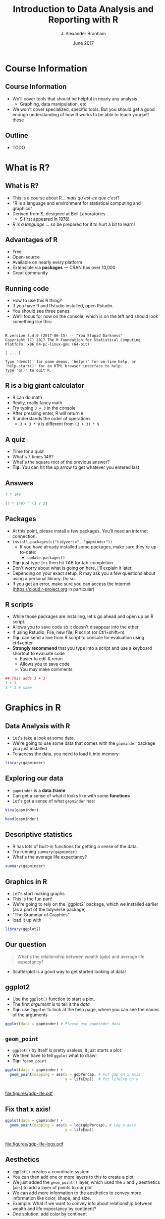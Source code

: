 #+TITLE:     Introduction to Data Analysis and Reporting with R
#+AUTHOR:    J. Alexander Branham
#+EMAIL:     branham@utexas.edu
#+DATE:      June 2017
#+startup: beamer
#+LaTeX_CLASS: beamer
#+LATEX_COMPILER: xelatex
#+OPTIONS: toc:nil H:2
#+LATEX_HEADER: \beamerdefaultoverlayspecification{<+->}
#+LATEX_HEADER: \usepackage[newfloat]{minted}
#+LATEX_CLASS_OPTIONS: [colorlinks, urlcolor=blue, aspectratio=169]
#+PROPERTY: header-args:R :session *R*
#+BEAMER_THEME: metropolis[titleformat=smallcaps, progressbar=frametitle]
#+BEGIN_SRC R :exports none
  dir.create("figures/", showWarnings = FALSE)
#+END_SRC

* Course Information
** Course Information
- We'll cover tools that should be helpful in nearly any analysis
  - Graphing, data manipulation, etc
- We won't cover specialized, specific tools. But you should get a good enough understanding of how R works to be able to teach yourself these
** Outline
- TODO
* What is R?
** What is R?
- This is a course about R...  /mais qu'est-ce que c'est/?
- "R is a language and environment for statistical computing and graphics"
- Derived from S, designed at Bell Laboratories
  - S first appeared in 1976!
- /R is a language/ ... so be prepared for it to hurt a bit to learn!
** Advantages of R
- Free
- Open-source
- Available on nearly every platform
- Extensible via *packages* --- CRAN has over 10,000
- Great community
** Running code
- How to use this R thing?
- If you have R and Rstudio installed, open Rstudio.
- You should see three panes.
- We'll focus for now on the console, which is on the left and should look something like this:
** 
#+BEGIN_EXAMPLE
  R version 3.4.0 (2017-06-15) -- "You Stupid Darkness"
  Copyright (C) 2017 The R Foundation for Statistical Computing
  Platform: x86_64-pc-linux-gnu (64-bit)

  [ ... ]

  Type 'demo()' for some demos, 'help()' for on-line help, or
  'help.start()' for an HTML browser interface to help.
  Type 'q()' to quit R.
#+END_EXAMPLE
** R is a big giant calculator
- R can do math
- Really, really fancy math
- Try typing =3 + 3= in the console
- After pressing enter, R will return =6=
- R understands the order of operations 
  - =3 + 3 * 9= is different from =(3 + 3) * 9=
** A quiz
- Time for a quiz!
- What's 7 times 149?
- What's the square root of the previous answer?
- *Tip:* You can hit the up arrow to get whatever you entered last
** Answers
#+BEGIN_SRC R :exports both :results output
7 * 149
#+END_SRC

#+BEGIN_SRC R :exports both :results output
(7 * 149) ^ (1 / 2)
#+END_SRC
** Packages
- At this point, please install a few packages. You'll need an internet connection.
- =install.packages(c("tidyverse", "gapminder"))=
  - If you have already installed some packages, make sure they're up-to-date:
    - =update.packages()=
- *Tip:* just type =ins= then hit TAB for tab-completion
- Don't worry about what is going on here, I'll explain it later.
- Depending on your exact setup, R may ask you a few questions about using a personal library. Do so.
- If you get an error, make sure you can access the internet (https://cloud.r-project.org in particular)
** R scripts
- While those packages are installing, let's go ahead and open up an R script.
- Allows you to save code so it doesn't disappear into the ether
- If using Rstudio, File, new file, R script (or Ctrl+shift+n)
- *Tip*: can send a line from R script to console for evaluation using ctrl+enter
- *Strongly recommend* that you type into a script and use a keyboard shortcut to evaluate code
  - Easier to edit & rerun
  - Allows you to save code
  - You may make comments
#+BEGIN_SRC R :eval no
  ## This adds 3 + 3
  3 + 3
  3 * 2 # same
#+END_SRC

* Graphics in R
** Data Analysis with R
- Let's take a look at some data.
- We're going to use some data that comes with the =gapminder= package you just installed
- To access the data, you need to load it into memory:
#+BEGIN_SRC R
library(gapminder)
#+END_SRC
** Exploring our data
- =gapminder= is a *data.frame*
- Can get a sense of what it looks like with some *functions*
- Let's get a sense of what =gapminder= has:
#+BEGIN_SRC R :eval no
  View(gapminder)
#+END_SRC
#+BEGIN_SRC R :exports both :results output
head(gapminder)
#+END_SRC
** Descriptive statistics
- R has lots of built-in functions for getting a sense of the data.
- Try running =summary(gapminder)=
- What's the average life expectancy?
\pause
#+BEGIN_SRC R :exports both :results output
summary(gapminder)
#+END_SRC
** Graphics in R
- Let's start making graphs
- This is the fun part!
- We're going to rely on the `ggplot2` package, which we installed earlier (as a part of the tidyverse package)
- "The Grammar of Graphics"
- load it up with
#+BEGIN_SRC R
library(ggplot2)
#+END_SRC
** Our question
#+BEGIN_QUOTE
What's the relationship between wealth (gdp) and average life expectancy?
#+END_QUOTE
- Scatterplot is a good way to get started looking at data!
** ggplot2
- Use the =ggplot()= function to start a plot.
- The first /argument/ is to tell it the /data/
- *Tip:* use =?ggplot= to look at the help page, where you can see the names of the arguments
\pause
#+BEGIN_SRC R :eval no
  ggplot(data = gapminder) # Please use gapminder data
#+END_SRC
** =geom_point=
- =ggplot()= by itself is pretty useless, it just starts a plot
- We then have to tell =ggplot= what to draw!
- *Tip:* =?geom_point=
\pause
#+BEGIN_SRC R
    ggplot(data = gapminder) +
      geom_point(mapping = aes(x = gdpPercap, # Put gdp on x axis
                               y = lifeExp))  # Put lifeExp on y

#+END_SRC
#+BEGIN_SRC R :exports none
  ggsave("figures/gdp-life.pdf",
         width = 9,
         height = 6.5)
#+END_SRC

** 
#+ATTR_LATEX: :float t :width 0.8\textwidth
[[file:figures/gdp-life.pdf]]
** Fix that x axis!

#+BEGIN_SRC R
  ggplot(data = gapminder) +
    geom_point(mapping = aes(x = log(gdpPercap), # Log x-axis
                             y = lifeExp))
#+END_SRC
#+BEGIN_SRC R :exports none
  ggsave("figures/gdp-life-logx.pdf", width = 9, height = 6.5)
#+END_SRC
** 
#+ATTR_LATEX: :float t :width 0.8\textwidth
[[file:figures/gdp-life-logx.pdf]]
** Aesthetics
- =ggplot()= creates a coordinate system
- You can then add one or more layers to this to create a plot
- We just added the =geom_point()= layer, which used the =x= and =y= aesthetics (=aes=) to add a layer of points to our plot
- We can add more information to the aesthetics to convey more information like color, shape, and size.
- Example: What if we want to convey info about relationship between wealth and life expectancy by continent?
- One solution: add color by continent
** Color 
#+BEGIN_SRC R
  ggplot(data = gapminder) +
    geom_point(mapping = aes(x = log(gdpPercap),
                             y = lifeExp,
                             ## colour for the Brits
                             color = continent)) 
#+END_SRC
#+BEGIN_SRC R :exports none
  ggsave("figures/gdp-life-continent-color.pdf",
         width = 9,
         height = 6.5)
#+END_SRC
** 
#+ATTR_LATEX: :float t :width 0.8\textwidth
[[file:figures/gdp-life-continent-color.pdf]]
** Multiple aesthetics - color & shape
- Of course, some people are colorblind, and others don't print things in color, so may be nice to use something like shape in addition:

#+BEGIN_SRC R
  ggplot(gapminder) +
    geom_point(aes(x = log(gdpPercap),
                   y = lifeExp,
                   color = continent, 
                   shape = continent))
#+END_SRC
#+BEGIN_SRC R :exports none
  ggsave("figures/gdp-life-continent-shape.pdf",
         width = 9,
         height = 6.5)
#+END_SRC
** 
#+ATTR_LATEX: :float t :width 0.8\textwidth
[[file:figures/gdp-life-continent-shape.pdf]]
** More about aesthetics
- There are more aesthetic mappings
- Try =size=, and =alpha= (transparency) for yourself
- You can set aesthetics directly by mapping the aesthetic to a value /outside the call to aes()/ 
- For example, we may want to make the dots slightly transparent to avoid overplotting
** Aesthetics not mapped to variable
#+BEGIN_SRC R
  ggplot(data = gapminder) +
    geom_point(mapping = aes(x = log(gdpPercap),
                             y = lifeExp,
                             color = continent),
               alpha = 0.5)
#+END_SRC
#+BEGIN_SRC R :exports none
  ggsave("figures/gdp-life-transparent.pdf",
         width = 9,
         height = 6.5)
#+END_SRC

** 
#+ATTR_LATEX: :float t :width 0.8\textwidth
[[file:figures/gdp-life-transparent.pdf]]

** Facets
- So we can use aesthetics to add variables to our graph like =color=. 
- We might also want to add variables by splitting up the graph based on values of another variables --- e.g. subfigures
- If we want to use just one variable, use =facet_wrap()=
\pause
#+BEGIN_SRC R
  ggplot(data = gapminder) +
    geom_point(mapping = aes(x = log(gdpPercap),
                             y = lifeExp)) +
    facet_wrap( ~ continent, nrow = 2)
#+END_SRC
#+BEGIN_SRC R :exports none
  ggsave("figures/gdp-life-facet-continent.pdf",
         width = 9,
         height = 6.5)
#+END_SRC
** 
#+ATTR_LATEX: :float t :width 0.8\textwidth
[[file:figures/gdp-life-facet-continent.pdf]]
** Facets with two variables
- ggplot can facet with two variables with one by row and the other by column
- Use =facet_grid(row ~ column)= to do so
- Our =gapminder= data aren't very well suited for this, but you could do something like:
\pause
 #+BEGIN_SRC R
   ggplot(data = gapminder) +
     geom_point(mapping = aes(x = log(gdpPercap),
                              y = lifeExp)) +
     ## year >= 2000 will be TRUE or FALSE; 
     ## we'll learn more about logical statements later on:
     facet_grid(year >= 2000 ~ continent)  
#+END_SRC
#+BEGIN_SRC R :exports none
   ggsave("figures/gdp-life-facet-continent-post2000.pdf",
          width = 9,
          height = 6.5)
#+END_SRC
** 
#+ATTR_LATEX: :float t :width 0.8\textwidth
[[file:figures/gdp-life-facet-continent-post2000.pdf]]
** ggplot
- Review of what we've learned so far:
  - =ggplot()= creates a blank coordinate system
  - =aes()= helps us map variables to visual properties (x/y location, color, shape, etc)
  - =facet_wrap()= and =facet_grid()= help us convey variables via subfigures
- But what about plots other than the scatterplot?
** geoms
- A =geom= (geometrical object) is =ggplot='s way of representing data
- We've been using =geom_point()= to represent data as points, e.g. a scatterplot
- A =geom= is (usually) the thing we call the plot - line plots, bar plots, boxplots, etc
- Let's plot the same relationship between wealth and life expectancy but using =geom_smooth()= rather than =geom_point()=:
\pause
#+BEGIN_SRC R
  ggplot(data = gapminder) +
    geom_smooth(mapping = aes(x = log(gdpPercap),
                              y = lifeExp)) 

#+END_SRC
#+BEGIN_SRC R :exports none
  ggsave("figures/gdp-life-smooth.pdf",
         width = 9,
         height = 6.5)
#+END_SRC
** 
#+ATTR_LATEX: :float t :width 0.8\textwidth
[[file:figures/gdp-life-smooth.pdf]]
** geoms and aesthetics
- Note that different aesthetics are available for different geoms
- So while =linetype= didn't really make sense for our scatterplot, it makes total sense for a line:
\pause
#+BEGIN_SRC R
  ggplot(data = gapminder) +
    geom_smooth(mapping = aes(x = log(gdpPercap),
                              y = lifeExp,
                              linetype = continent)) 

#+END_SRC
#+BEGIN_SRC R :exports none
  ggsave("figures/gdp-life-smooth-continent.pdf",
         width = 9,
         height = 6.5)
#+END_SRC
** 
#+ATTR_LATEX: :float t :width 0.8\textwidth
[[file:figures/gdp-life-smooth-continent.pdf]]
** multiple geoms
- To add multiple geoms, just add them one after the other:
\pause
#+BEGIN_SRC R
  ggplot(data = gapminder) +
    geom_smooth(mapping = aes(x = log(gdpPercap),
                              y = lifeExp)) +
    geom_point(mapping = aes(x = log(gdpPercap),
                             y = lifeExp))


#+END_SRC
#+BEGIN_SRC R :exports none
  ggsave("figures/gdp-life-smooth-point.pdf",
         width = 9,
         height = 6.5)
#+END_SRC
** 
#+ATTR_LATEX: :float t :width 0.8\textwidth
[[file:figures/gdp-life-smooth-point.pdf]]
** inherit aes
- Instead of retyping the =aes= mapping, we can specify a set of defaults in the =ggplot()= call, and overwrite (or add) then in each =geom= call:
\pause
#+BEGIN_SRC R
  ggplot(data = gapminder,
         mapping = aes(x = log(gdpPercap),
                       y = lifeExp)) +
    geom_smooth() +
    geom_point(mapping = aes(color = continent))
#+END_SRC
#+BEGIN_SRC R :exports none
  ggsave("figures/gdp-life-smooth-point-color.pdf",
         width = 9,
         height = 6.5)
#+END_SRC
** 
#+ATTR_LATEX: :float t :width 0.8\textwidth
[[file:figures/gdp-life-smooth-point-color.pdf]]
* Basic R
** Basics
- We skipped all of this because plotting is more fun & I wanted to start with something fun 
- Let's talk about basic R
** Calculator
- Remember R can be a calculator:
#+BEGIN_SRC R :exports both :results output
  3 * 3 + 29 ^ 4 + 7
#+END_SRC
- But R doesn't "remember" the answer to that anywhere
- You must /assign/ the output to an object in order for R to remember it:
#+BEGIN_SRC R
  x <- 3 * 3 + 29 ^ 4 + 7
  my_name <- "Alex Branham"
#+END_SRC
** Wait, what?
- Yeah, I just assigned letters to an object
- We can inspect the contents of an object by typing it into the R console:
#+BEGIN_SRC R :exports both :results output
  x
#+END_SRC
- Here, type =my_= then hit tab to have autocompletion
#+BEGIN_SRC R :exports both :results output
  my_name
#+END_SRC
** +
- If you forgot the closing ="= ---  =my_name <- "Alex Branham=
- The R prompt will change from =>= to =+=
- This indicates that R is waiting for you.
- Cancel by mashing ~ESC~
** R is pedantic
- You have to be really specific with R:
#+BEGIN_SRC R :exports both :results output
x
#+END_SRC
#+BEGIN_SRC R :exports both :results output
X
#+END_SRC
#+BEGIN_SRC R :exports both :results output
my_nam
#+END_SRC
** Things don't happen magically
#+BEGIN_SRC R :exports both :results output
x
#+END_SRC
#+BEGIN_SRC R :exports both :results output
x / 1000
#+END_SRC
#+BEGIN_SRC R :exports both :results output
x
#+END_SRC
** Missing values
- Missing data is represented by =NA= in R
- R thinks about this as "something that's there, but whose value we do not know"
- Missingness propagates
\pause
#+BEGIN_SRC R :exports both :results output
  mean(c(1, 2, NA))
#+END_SRC
** Missingness quiz
What will be the result?
#+BEGIN_SRC R :eval no
  3 == NA
  NA == NA
#+END_SRC
** Missingness quiz answer
#+BEGIN_SRC R :exports both :results output
  3 == NA
#+END_SRC
#+BEGIN_SRC R :exports both :results output
  NA == NA
#+END_SRC
** Functions
- Functions in R can take zero or more arguments
#+BEGIN_EXAMPLE
  function(arg1 = object1, arg2 = object2, arg3 = object3)
#+END_EXAMPLE
#+BEGIN_SRC R :exports both :results output
  my_vector <- seq(from = 1, to = 10, by = 1)
  my_vector
#+END_SRC
#+BEGIN_SRC R :exports both :results output
  mean(x = my_vector)
#+END_SRC
** Functions, continued
#+BEGIN_SRC R :exports both :results output
  my_vector <- c(1, 2, 3, NA, NA, NA, 3, 2, 1)
  mean(x = my_vector)
#+END_SRC
\pause
#+BEGIN_SRC R :exports both :results output
  mean(x = my_vector, na.rm = TRUE)
#+END_SRC
** Function arguments
- You don't have to specify argument names if you type them in order.
- Since =x= is the first argument of =mean()=, no need to type =mean(x = my_vector)=
- Instead, can just type =mean(my_vector)=
- This cuts down on the amount you have to type
** Data
- OK, so now we know how to assign stuff and functions
- Let's learn about how R thinks about data
  - "data" here doesn't have to mean data from e.g. a survey
- R cares about the *class* (type) of data and its *dimension(s)*
** Data types
- We'll discuss the four most common data types:
  - Numeric
  - Logical
  - Character
  - Factor
- We'll also cover =NA=
** Numeric
- Numeric is how R thinks about numbers!
- These can also be called "integer" (if round numbers) or "double"
#+BEGIN_SRC R :exports both :results output
  class(c(1, 2, 3))
#+END_SRC
#+BEGIN_SRC R :exports both :results output
  sum(c(1, 2, 3))
#+END_SRC
#+BEGIN_SRC R :exports both :results output
  class(sum(c(1, 2, 3)))
#+END_SRC
** Logical
- Logical can take two values --- =TRUE= or =FALSE=
- This is useful for dummy variables and tests
#+BEGIN_SRC R :exports both :results output
  1:10 > 5
#+END_SRC
** Character
- Characters represent text
- Sometimes these are called "strings"
#+BEGIN_SRC R
  c("This", "vector", "is", "of", "length", "what?")
  c("How about this one?")
#+END_SRC
** Factor
- Factors are how R thinks about categorical variables
- We already worked with these when we used the =continent= variable from =gapminder=
#+BEGIN_SRC R :exports both :results output
  head(gapminder$continent)
#+END_SRC

** Data dimensions
What's the difference?
#+BEGIN_SRC R :results output :exports results
  c(1, 2, 3, 4, 5, 6)
#+END_SRC
#+BEGIN_SRC R :results output :exports results
  matrix(c(1, 2, 3, 4, 5, 6), nrow = 3)
#+END_SRC
- Data can have *dimensions*
- Numeric, logical, character, and factors are single dimensions (so are lists)
- That matrix is a 3 by 2 matrix
- Why might we want to have two-dimensional data?
- Matrices must have the same type, but we can mix and match types with a =data.frame=
** The data.frame
- Remember =gapminder= from earlier?
- We used a =data.frame= to store columns with different data types
- We can access (index) =data.frame= objects using notation similar to matrix notation
#+BEGIN_SRC R :eval no
  gapminder[2, 1] # get whatever is in the second row, 1st col
  gapminder[1, ]  # get the first col (all)
  gapminder[, 1]  # get the first row (all)
  gapminder[, "country"] # select by name
  gapminder$country # slightly different
#+END_SRC
* Data import & manipulation
** Importing data
- We'll cover how to import rectangular data
- R can handle other types of data, but it's outside the scope of this class
- R has a lot of build in functions: =read.csv()=, =read.table()=, etc
- Packages provide still more: =readr::read_csv()=, =haven::read_dta()=, etc
- I prefer the =rio= package because I don't have to think
- Always gives you a =data.frame=:
#+BEGIN_SRC R :eval no
  library(rio)
  csv_data <- import("data/file.csv")
  stata_data <- import("data/file.dta")
#+END_SRC
** dplyr
- We are going to use dplyr, another package you've installed, to help us transform data
- The most super-useful dplyr functions:
- =filter()= drops rows based on columns
- =select()=  selects columns
- =mutate()=  creates new variables
- =summarize()= return statistics
- =group_by()= allows us to do the above by groups
-These functions take data as the first argument and always return a data.frame
#+BEGIN_SRC R
  library(dplyr)
#+END_SRC
** =filter=
- =filter()= uses logical statements (that are TRUE) to return rows:
#+BEGIN_SRC R
  filter(gapminder, continent == "Asia")
  filter(gapminder, continent == "Asia" & year >= 2000)
  filter(gapminder, continent == "Asia" & year != 2000)
  filter(gapminder, continent == "Asia" | year == 2000)
#+END_SRC
** Quiz
- Use filter to return all the rows containing observations from Asia or Africa
\pause
#+BEGIN_SRC R
  filter(gapminder, continent == "Asia" | continent == "Africa")
  filter(gapminder, continent %in% c("Asia", "Africa"))
#+END_SRC
** =select=
- The =select= function selects one or more columns:
#+BEGIN_SRC R
  select(gapminder, country)
  select(gapminder, country, year, continent)
  select(gapminder, -continent)
#+END_SRC
- several helper functions (e.g. =starts_with=), see =?select= for examples
** =mutate=
- Mutate creates new variables:
#+BEGIN_SRC R :exports both :results output
  mutate(gapminder, gdp = pop * gdpPercap)
#+END_SRC
** =summarize=
- =summarize= (or =summarise= if you prefer) creates summary statistics:
#+BEGIN_SRC R :exports both :results output
  summarize(gapminder, mean_life = mean(lifeExp))
#+END_SRC
** =group_by=
- All the functions we just learned can be performed by groups!
- This is really exciting and makes life much easier
- Calculate mean life expectancy by year:
#+BEGIN_SRC R
  summarize(group_by(gapminder, year), mean_life = mean(lifeExp))
  ## Or, to add it to the data:
  mutate(group_by(gapminder, year), year_mean_life = mean(lifeExp))
#+END_SRC
** =group_by=, continued
- You can group by multiple variables
- Calculate change in life expectancy by country:
#+BEGIN_SRC R
    mutate(group_by(gapminder, country),
           life_change = lifeExp - lag(lifeExp))
#+END_SRC
** Chaining
- What if we want to select all countries in Africa and calculate mean life expectancy by year?
- One option:
#+BEGIN_SRC R :eval no
  summarize(group_by(filter(gapminder,
                            continent == "Africa"),
                     year),
            mean_life = mean(lifeExp))
#+END_SRC
- Or we could assign to objects along the way
#+BEGIN_SRC R :eval no
  just_africa <- filter(gapminder,continent == "Africa"),
  africa_by_year <- group_by(just_africa, year)
  summarize(africa_by_year, mean_life = mean(lifeExp))
#+END_SRC
** Piping
- Both of those have downsides, though
- We'll use the /pipe/ =%>%= to "pipe" the thing on the left into the thing on the right:
#+BEGIN_SRC R :eval no
  gapminder %>%
    filter(continent == "Africa") %>%
    group_by(year) %>%
    summarize(meanlife = mean(lifeExp))
#+END_SRC
